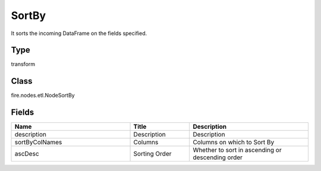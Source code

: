 SortBy
=========== 

It sorts the incoming DataFrame on the fields specified.

Type
--------- 

transform

Class
--------- 

fire.nodes.etl.NodeSortBy

Fields
--------- 

.. list-table::
      :widths: 10 5 10
      :header-rows: 1

      * - Name
        - Title
        - Description
      * - description
        - Description
        - Description
      * - sortByColNames
        - Columns
        - Columns on which to Sort By
      * - ascDesc
        - Sorting Order
        - Whether to sort in ascending or descending order




